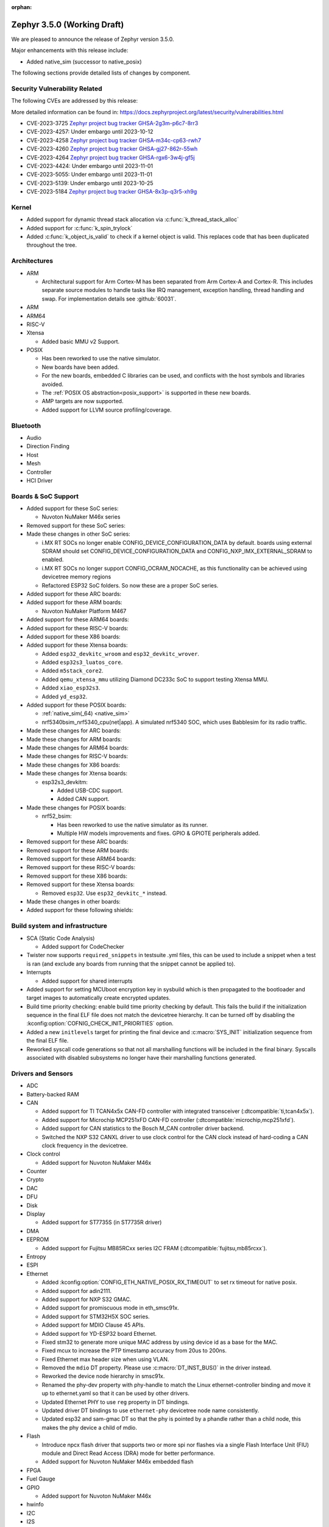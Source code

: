 :orphan:

.. _zephyr_3.5:

Zephyr 3.5.0 (Working Draft)
############################

We are pleased to announce the release of Zephyr version 3.5.0.

Major enhancements with this release include:

* Added native_sim (successor to native_posix)

The following sections provide detailed lists of changes by component.

Security Vulnerability Related
******************************
The following CVEs are addressed by this release:

More detailed information can be found in:
https://docs.zephyrproject.org/latest/security/vulnerabilities.html

* CVE-2023-3725 `Zephyr project bug tracker GHSA-2g3m-p6c7-8rr3
  <https://github.com/zephyrproject-rtos/zephyr/security/advisories/GHSA-2g3m-p6c7-8rr3>`_

* CVE-2023-4257: Under embargo until 2023-10-12

* CVE-2023-4258 `Zephyr project bug tracker GHSA-m34c-cp63-rwh7
  <https://github.com/zephyrproject-rtos/zephyr/security/advisories/GHSA-m34c-cp63-rwh7>`_

* CVE-2023-4260 `Zephyr project bug tracker GHSA-gj27-862r-55wh
  <https://github.com/zephyrproject-rtos/zephyr/security/advisories/GHSA-gj27-862r-55wh>`_

* CVE-2023-4264 `Zephyr project bug tracker GHSA-rgx6-3w4j-gf5j
  <https://github.com/zephyrproject-rtos/zephyr/security/advisories/GHSA-rgx6-3w4j-gf5j>`_

* CVE-2023-4424: Under embargo until 2023-11-01

* CVE-2023-5055: Under embargo until 2023-11-01

* CVE-2023-5139: Under embargo until 2023-10-25

* CVE-2023-5184 `Zephyr project bug tracker GHSA-8x3p-q3r5-xh9g
  <https://github.com/zephyrproject-rtos/zephyr/security/advisories/GHSA-8x3p-q3r5-xh9g>`_


Kernel
******

* Added support for dynamic thread stack allocation via :c:func:`k_thread_stack_alloc`
* Added support for :c:func:`k_spin_trylock`
* Added :c:func:`k_object_is_valid` to check if a kernel object is valid. This replaces
  code that has been duplicated throughout the tree.

Architectures
*************

* ARM

  * Architectural support for Arm Cortex-M has been separated from Arm
    Cortex-A and Cortex-R. This includes separate source modules to handle
    tasks like IRQ management, exception handling, thread handling and swap.
    For implementation details see :github:`60031`.

* ARM

* ARM64

* RISC-V

* Xtensa

  * Added basic MMU v2 Support.

* POSIX

  * Has been reworked to use the native simulator.
  * New boards have been added.
  * For the new boards, embedded C libraries can be used, and conflicts with the host symbols
    and libraries avoided.
  * The :ref:`POSIX OS abstraction<posix_support>` is supported in these new boards.
  * AMP targets are now supported.
  * Added support for LLVM source profiling/coverage.

Bluetooth
*********

* Audio

* Direction Finding

* Host

* Mesh

* Controller

* HCI Driver

Boards & SoC Support
********************

* Added support for these SoC series:

  * Nuvoton NuMaker M46x series

* Removed support for these SoC series:

* Made these changes in other SoC series:

  * i.MX RT SOCs no longer enable CONFIG_DEVICE_CONFIGURATION_DATA by default.
    boards using external SDRAM should set CONFIG_DEVICE_CONFIGURATION_DATA
    and CONFIG_NXP_IMX_EXTERNAL_SDRAM to enabled.
  * i.MX RT SOCs no longer support CONFIG_OCRAM_NOCACHE, as this functionality
    can be achieved using devicetree memory regions
  * Refactored ESP32 SoC folders. So now these are a proper SoC series.

* Added support for these ARC boards:

* Added support for these ARM boards:

  * Nuvoton NuMaker Platform M467

* Added support for these ARM64 boards:

* Added support for these RISC-V boards:

* Added support for these X86 boards:

* Added support for these Xtensa boards:

  * Added ``esp32_devkitc_wroom`` and ``esp32_devkitc_wrover``.

  * Added ``esp32s3_luatos_core``.

  * Added ``m5stack_core2``.

  * Added ``qemu_xtensa_mmu`` utilizing Diamond DC233c SoC to support
    testing Xtensa MMU.

  * Added ``xiao_esp32s3``.

  * Added ``yd_esp32``.

* Added support for these POSIX boards:

  * :ref:`native_sim(_64) <native_sim>`
  * nrf5340bsim_nrf5340_cpu(net|app). A simulated nrf5340 SOC, which uses Babblesim for its radio
    traffic.

* Made these changes for ARC boards:

* Made these changes for ARM boards:

* Made these changes for ARM64 boards:

* Made these changes for RISC-V boards:

* Made these changes for X86 boards:

* Made these changes for Xtensa boards:

  * esp32s3_devkitm:

    * Added USB-CDC support.

    * Added CAN support.

* Made these changes for POSIX boards:

  * nrf52_bsim:

    * Has been reworked to use the native simulator as its runner.
    * Multiple HW models improvements and fixes. GPIO & GPIOTE peripherals added.

* Removed support for these ARC boards:

* Removed support for these ARM boards:

* Removed support for these ARM64 boards:

* Removed support for these RISC-V boards:

* Removed support for these X86 boards:

* Removed support for these Xtensa boards:

  * Removed ``esp32``. Use ``esp32_devkitc_*`` instead.

* Made these changes in other boards:

* Added support for these following shields:

Build system and infrastructure
*******************************

* SCA (Static Code Analysis)

  * Added support for CodeChecker

* Twister now supports ``required_snippets`` in testsuite .yml files, this can
  be used to include a snippet when a test is ran (and exclude any boards from
  running that the snippet cannot be applied to).

* Interrupts

  * Added support for shared interrupts

* Added support for setting MCUboot encryption key in sysbuild which is then
  propagated to the bootloader and target images to automatically create
  encrypted updates.

* Build time priority checking: enable build time priority checking by default.
  This fails the build if the initialization sequence in the final ELF file
  does not match the devicetree hierarchy. It can be turned off by disabling
  the :kconfig:option:`COFNIG_CHECK_INIT_PRIORITIES` option.

* Added a new ``initlevels`` target for printing the final device and
  :c:macro:`SYS_INIT` initialization sequence from the final ELF file.

* Reworked syscall code generations so that not all marshalling functions
  will be included in the final binary. Syscalls associated with disabled
  subsystems no longer have their marshalling functions generated.

Drivers and Sensors
*******************

* ADC

* Battery-backed RAM

* CAN

  * Added support for TI TCAN4x5x CAN-FD controller with integrated transceiver
    (:dtcompatible:`ti,tcan4x5x`).
  * Added support for Microchip MCP251xFD CAN-FD controller (:dtcompatible:`microchip,mcp251xfd`).
  * Added support for CAN statistics to the Bosch M_CAN controller driver backend.
  * Switched the NXP S32 CANXL driver to use clock control for the CAN clock instead of hard-coding
    a CAN clock frequency in the devicetree.

* Clock control

  * Added support for Nuvoton NuMaker M46x

* Counter

* Crypto

* DAC

* DFU

* Disk

* Display

  * Added support for ST7735S (in ST7735R driver)

* DMA

* EEPROM

  * Added support for Fujitsu MB85RCxx series I2C FRAM (:dtcompatible:`fujitsu,mb85rcxx`).

* Entropy

* ESPI

* Ethernet

  * Added :kconfig:option:`CONFIG_ETH_NATIVE_POSIX_RX_TIMEOUT` to set rx timeout for native posix.
  * Added support for adin2111.
  * Added support for NXP S32 GMAC.
  * Added support for promiscuous mode in eth_smsc91x.
  * Added support for STM32H5X SOC series.
  * Added support for MDIO Clause 45 APIs.
  * Added support for YD-ESP32 board Ethernet.
  * Fixed stm32 to generate more unique MAC address by using device id as a base for the MAC.
  * Fixed mcux to increase the PTP timestamp accuracy from 20us to 200ns.
  * Fixed Ethernet max header size when using VLAN.
  * Removed the ``mdio`` DT property. Please use :c:macro:`DT_INST_BUS()` in the driver instead.
  * Reworked the device node hierarchy in smsc91x.
  * Renamed the phy-dev property with phy-handle to match the Linux ethernet-controller binding
    and move it up to ethernet.yaml so that it can be used by other drivers.
  * Updated Ethernet PHY to use ``reg`` property in DT bindings.
  * Updated driver DT bindings to use ``ethernet-phy`` devicetree node name consistently.
  * Updated esp32 and sam-gmac DT so that the phy is pointed by a phandle rather than
    a child node, this makes the phy device a child of mdio.

* Flash

  * Introduce npcx flash driver that supports two or more spi nor flashes via a
    single Flash Interface Unit (FIU) module and Direct Read Access (DRA) mode
    for better performance.
  * Added support for Nuvoton NuMaker M46x embedded flash

* FPGA

* Fuel Gauge

* GPIO

  * Added support for Nuvoton NuMaker M46x

* hwinfo

* I2C

* I2S

* I3C

  * ``i3c_cdns``:

    * Fixed build error when :kconfig:option:`CONFIG_I3C_USE_IBI` is disabled.

    * Fixed transfer issue when controller is busy. Now wait for controller to
      idle before proceeding with another transfer.

* IEEE 802.15.4

  * A new mandatory method attr_get() was introduced into ieee802154_radio_api.
    Drivers need to implement at least
    IEEE802154_ATTR_PHY_SUPPORTED_CHANNEL_PAGES and
    IEEE802154_ATTR_PHY_SUPPORTED_CHANNEL_RANGES.
  * The hardware capabilities IEEE802154_HW_2_4_GHZ and IEEE802154_HW_SUB_GHZ
    were removed as they were not aligned with the standard and some already
    existing drivers couldn't properly express their channel page and channel
    range (notably SUN FSK and HRP UWB drivers). The capabilities were replaced
    by the standard conforming new driver attribute
    IEEE802154_ATTR_PHY_SUPPORTED_CHANNEL_PAGES that fits all in-tree drivers.
  * The method get_subg_channel_count() was removed from ieee802154_radio_api.
    This method could not properly express the channel range of existing drivers
    (notably SUN FSK drivers that implement channel pages > 0 and may not have
    zero-based channel ranges or UWB drivers that could not be represented at
    all). The method was replaced by the new driver attribute
    IEEE802154_ATTR_PHY_SUPPORTED_CHANNEL_RANGES that fits all in-tree drivers.

* Interrupt Controller

  * GIC: Architecture version selection is now based on the device tree

* Input

  * New drivers: :dtcompatible:`gpio-qdec`, :dtcompatible:`st,stmpe811`.

  * Drivers converted from Kscan to Input: :dtcompatible:`goodix,gt911`
    :dtcompatible:`xptek,xpt2046` :dtcompatible:`hynitron,cst816s`
    :dtcompatible:`microchip,cap1203`.

  * Added a Kconfig option for dumping all events to the console
    :kconfig:option:`CONFIG_INPUT_EVENT_DUMP` and new shell commands
    :kconfig:option:`CONFIG_INPUT_SHELL`.

  * Merged ``zephyr,gpio-keys`` into :dtcompatible:`gpio-keys` and added
    ``zephyr,code`` codes to all in-tree board ``gpio-keys`` nodes.

  * Renamed the callback definition macro from ``INPUT_LISTENER_CB_DEFINE`` to
    :c:macro:`INPUT_CALLBACK_DEFINE`.

* IPM

* KSCAN

* LED

* MBOX

* MEMC

* PCIE

  * Added support in shell to display PCIe capabilities.

  * Added virtual channel support.

  * Added kconfig :kconfig:option:`CONFIG_PCIE_INIT_PRIORITY` to specify
    initialization priority for host controller.

  * Added support to get IRQ from ACPI PCI Routing Table (PRT).

* PECI

* Pin control

  * Added support for Nuvoton NuMaker M46x

* PWM

* Power domain

* Regulators

  * Added support for GPIO-controlled voltage regulator

  * Added support for AXP192 PMIC

  * Added support for NXP VREF regulator

  * Fixed regulators can now specify their operating voltage

  * PFM mode is now support for nPM1300

  * Added new API to configure "ship" mode

  * Regulator shell allows to configure DVS modes

* Reset

  * Added support for Nuvoton NuMaker M46x

* Retained memory

  * Added support for allowing mutex support to be forcibly disabled with
    :kconfig:option:`CONFIG_RETAINED_MEM_MUTEX_FORCE_DISABLE`.

  * Fixed issue with user mode support not working.

* SDHC

* Sensor

  * Reworked the :dtcompatible:`ti,bq274xx` to add ``BQ27427`` support, fixed
    units for capacity and power channels.

* Serial

  * Added support for Nuvoton NuMaker M46x

  * NS16550: Reworked how device initialization macros.

    * CONFIG_UART_NS16550_ACCESS_IOPORT and CONFIG_UART_NS16550_SIMULT_ACCESS
      are removed. For UART using IO port access, add "io-mapped" property to
      device tree node.

* SPI

  * Remove npcx spi driver implemented by Flash Interface Unit (FIU) module.

* Timer

  * The TI CC13xx/26xx system clock timer compatible was changed from
    :dtcompatible:`ti,cc13xx-cc26xx-rtc` to :dtcompatible:`ti,cc13xx-cc26xx-rtc-timer`
    and the corresponding Kconfig option from :kconfig:option:`CC13X2_CC26X2_RTC_TIMER`
    to :kconfig:option:`CC13XX_CC26XX_RTC_TIMER` for improved consistency and
    extensibility. No action is required unless the internal timer was modified.

* USB

* W1

* Watchdog

* WiFi

  * Increased esp32 default network (TCP workq, RX and mgmt event) stack sizes to 2048 bytes.
  * Reduced the RAM usage for esp32s2_saola in Wi-Fi samples.
  * Fixed undefined declarations in winc1500.
  * Fixed SPI buffer length in eswifi.
  * Fixed esp32 data sending and channel selection in AP mode.
  * Fixed esp_at driver init and network interface dormant state setting.

Networking
**********

* Time and timestamps in the network subsystem, PTP and IEEE 802.15.4
  were more precisely specified and all in-tree call sites updated accordingly.
  Fields for timed TX and TX/RX timestamps have been consolidated. See
  :c:type:`net_time_t`, :c:struct:`net_ptp_time`, :c:struct:`ieee802154_config`,
  :c:struct:`ieee802154_radio_api` and :c:struct:`net_pkt` for extensive
  documentation. As this is largely an internal API, existing applications will
  most probably continue to work unchanged.

* CoAP:

  * Use 64 bit timer values for calculating transmission timeouts. This fixes potential problems for
    devices that stay on for more than 49 days when the 32 bit uptime counter might roll over and
    cause CoAP packets to not timeout at all on this event.

* Ethernet:

  * Fixed ARP queueing so that the queued network packet is sent immediately
    instead of queued 2nd time in the core network stack.

* gPTP:

  * Added support for detecting gPTP packets that use the default multicast destination address.
  * Fixed Announce and Follow Up message handling.

* LwM2M:

  * Added support for tickless mode. This removes the 500 ms timeout from the socket loop
    so the engine does not constantly wake up the CPU. This can be enabled by
    :kconfig:option:`CONFIG_LWM2M_TICKLESS`.
  * Added new :c:macro:`LWM2M_RD_CLIENT_EVENT_DEREGISTER` event.

* Wi-Fi:

  * Added Passive scan support.
  * The Wi-Fi scan API updated with Wi-Fi scan parameter to allow scan mode selection.
  * Updated TWT handling.
  * Added support for generic network manager API.
  * Added support for Wi-Fi mode setting and selection.
  * Added user input validation for SSID and PSK in Wi-Fi shell.
  * Added scan extension for specifying channels, limiting scan results, filtering SSIDs,
    setting active and passive channel dwell times and frequency bands.

USB
***

* USB device HID
  * Kconfig option USB_HID_PROTOCOL_CODE, deprecated in v2.6, is finally removed.

Devicetree
**********

Libraries / Subsystems
**********************

* Management

  * Introduced MCUmgr client support with handlers for img_mgmt and os_mgmt.

  * Added response checking to MCUmgr's :c:enumerator:`MGMT_EVT_OP_CMD_RECV`
    notification callback to allow applications to reject MCUmgr commands.

  * MCUmgr SMP version 2 error translation (to legacy MCUmgr error code) is now
    supported in function handlers by setting ``mg_translate_error`` of
    :c:struct:`mgmt_group` when registering a group. See
    :c:type:`smp_translate_error_fn` for function details.

  * Fixed an issue with MCUmgr img_mgmt group whereby the size of the upload in
    the initial packet was not checked.

  * Fixed an issue with MCUmgr fs_mgmt group whereby some status codes were not
    checked properly, this meant that the error returned might not be the
    correct error, but would only occur in situations where an error was
    already present.

  * Fixed an issue whereby the SMP response function did not check to see if
    the initial zcbor map was created successfully.

  * Fixes an issue with MCUmgr shell_mgmt group whereby the length of a
    received command was not properly checked.

  * Added optional mutex locking support to MCUmgr img_mgmt group, which can
    be enabled with :kconfig:option:`CONFIG_MCUMGR_GRP_IMG_MUTEX`.

  * Added MCUmgr settings management group, which allows for manipulation of
    zephyr settings from a remote device, see :ref:`mcumgr_smp_group_3` for
    details.

  * Added :kconfig:option:`CONFIG_MCUMGR_GRP_IMG_ALLOW_CONFIRM_NON_ACTIVE_IMAGE_SECONDARY`
    and :kconfig:option:`CONFIG_MCUMGR_GRP_IMG_ALLOW_CONFIRM_NON_ACTIVE_IMAGE_ANY`
    that allow to control whether MCUmgr client will be allowed to confirm
    non-active images.

  * Added :kconfig:option:`CONFIG_MCUMGR_GRP_IMG_ALLOW_ERASE_PENDING` that allows
    to erase slots pending for next boot, that are not revert slots.

  * Added ``user_data`` as an optional field to :c:struct:`mgmt_handler` when
    :kconfig:option:`CONFIG_MCUMGR_MGMT_HANDLER_USER_DATA` is enabled.

  * Added optional ``force`` parameter to os mgmt reset command, this can be checked in the
    :c:enum:`MGMT_EVT_OP_OS_MGMT_RESET` notification callback whose data structure is
    :c:struct:`os_mgmt_reset_data`.

  * Added configurable number of SMP encoding levels via
    :kconfig:option:`CONFIG_MCUMGR_SMP_CBOR_MIN_ENCODING_LEVELS`, which automatically increments
    minimum encoding levels for in-tree groups if :kconfig:option:`CONFIG_ZCBOR_CANONICAL` is
    enabled.

* File systems

  * Added support for ext2 file system.
  * Added support of mounting littlefs on the block device from the shell/fs.
  * Added alignment parameter to FS_LITTLEFS_DECLARE_CUSTOM_CONFIG macro, it can speed up read/write
    operation for SDMMC devices in case when we align buffers on CONFIG_SDHC_BUFFER_ALIGNMENT,
    because we can avoid extra copy of data from card bffer to read/prog buffer.

* Retention

  * Added the :ref:`blinfo_api` subsystem.

  * Added support for allowing mutex support to be forcibly disabled with
    :kconfig:option:`CONFIG_RETENTION_MUTEX_FORCE_DISABLE`.

* Binary descriptors

  * Added the :ref:`binary_descriptors` (``bindesc``) subsystem.

* POSIX API

  * Added dynamic thread stack support for :c:func:`pthread_create`
  * Fixed :c:func:`stat` so that it returns file stats instead of filesystem stats
  * Implemented :c:func:`pthread_barrierattr_destroy`, :c:func:`pthread_barrierattr_getpshared`,
    :c:func:`pthread_barrierattr_init`, :c:func:`pthread_barrierattr_setpshared`,
    :c:func:`pthread_condattr_destroy`, :c:func:`pthread_condattr_init`,
    :c:func:`pthread_mutexattr_destroy`, :c:func:`pthread_mutexattr_init`, :c:func:`uname`,
    :c:func:`sigaddset`, :c:func:`sigdelset`, :c:func:`sigemptyset`, :c:func:`sigfillset`,
    :c:func:`sigismember`, :c:func:`strsignal`, :c:func:`pthread_spin_destroy`,
    :c:func:`pthread_spin_init`, :c:func:`pthread_spin_lock`, :c:func:`pthread_spin_trylock`,
    :c:func:`pthread_spin_unlock`, :c:func:`timer_getoverrun`, :c:func:`pthread_condattr_getclock`,
    :c:func:`pthread_condattr_setclock`, :c:func:`clock_nanosleep`
  * Added support for querying the number of bytes available to read via the
    :c:macro:`FIONREAD` request to :c:func:`ioctl`
  * Added :kconfig:option:`CONFIG_FDTABLE` to conditionally compile file descriptor table
  * Added logging to POSIX threads, mutexes, and condition variables
  * Fixed :c:func:`poll` issue with event file descriptors

HALs
****

* Nuvoton

  * Added Nuvoton NuMaker M46x

MCUboot
*******

  * Added :kconfig:option:`CONFIG_MCUBOOT_BOOTLOADER_NO_DOWNGRADE`
    that allows to inform application that the on-board MCUboot has been configured
    with downgrade  prevention enabled. This option is automatically selected for
    DirectXIP mode and is available for both swap modes.

  * Added :kconfig:option:`CONFIG_MCUBOOT_BOOTLOADER_MODE_OVERWRITE_ONLY`
    that allows to inform application that the on-board MCUboot will overwrite
    the primary slot with secondary slot contents, without saving the original
    image in primary slot.

  * Fixed issue with serial recovery not showing image details for decrypted images.

  * Fixed issue with serial recovery in single slot mode wrongly iterating over 2 image slots.

  * Fixed an issue with boot_serial repeats not being processed when output was sent, this would
    lead to a divergence of commands whereby later commands being sent would have the previous
    command output sent instead.

  * Fixed an issue with the boot_serial zcbor setup encoder function wrongly including the buffer
    address in the size which caused serial recovery to fail on some platforms.

  * Fixed wrongly building in optimize for debug mode by default, this saves a significant amount
    of flash space.

  * Fixed issue with serial recovery use of MBEDTLS having undefined operations which led to usage
    faults when the secondary slot image was encrypted.

  * Fixed issue with bootutil asserting on maximum alignment in non-swap modes.

  * Added error output when flash device fails to open and asserts are disabled, which will now
    panic the bootloader.

  * Added currently running slot ID and maximum application size to shared data function
    definition.

  * Added P384 and SHA384 support to imgtool.

  * Added optional serial recovery image state and image set state commands.

  * Added ``dumpinfo`` command for signed image parsing in imgtool.

  * Added ``getpubhash`` command to dump the sha256 hash of the public key in imgtool.

  * Added support for ``getpub`` to print the output to a file in imgtool.

  * Added support for dumping the raw versions of the public keys in imgtool.

  * Added support for sharing boot information with application via retention subsystem.

  * Added support for serial recovery to read and handle encrypted seondary slot partitions.

  * Removed ECDSA P224 support.

  * Removed custom image list boot serial extension support.

  * Reworked boot serial extensions so that they can be used by modules or from user repositories
    by switching to iterable sections.

  * Reworked image encryption support for Zephyr, static dummy key files are no longer in the code,
    a pem file must be supplied to extract the private and public keys. The Kconfig menu has
    changed to only show a single option for enabling encryption and selecting the key file.

  * Reworked the ECDSA256 TLV curve agnostic and renamed it to ``ECDSA_SIG``.

  * CDDL auto-generated function code has been replaced with zcbor function calls, this now allows
    the parameters to be supplied in any order.

  * The MCUboot version in this release is version ``2.0.0+0-rc1``.

Nanopb
******

  * Changed project status to maintained.

  * Added a separate nanopb.cmake file to be included by applications.

  * Added helper cmake function ``zephyr_nanopb_sources`` to simplify ``.proto`` file inclusion.

Storage
*******

Trusted Firmware-M
******************

Trusted Firmware-A
******************

* Updated to TF-A 2.9.0.

zcbor
*****

Documentation
*************

* Upgraded Sphinx to 6.2

Tests and Samples
*****************

* Created common sample for file systems (`fs_sample`). It originates from sample for FAT
  (`fat_fs`) and supports both FAT and ext2 file systems.

Known Issues
************
